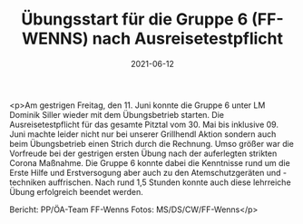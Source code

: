 #+TITLE: Übungsstart für die Gruppe 6 (FF-WENNS) nach Ausreisetestpflicht
#+DATE: 2021-06-12
#+FACEBOOK_URL: https://facebook.com/ffwenns/posts/5720198024721942

<p>Am gestrigen Freitag, den 11. Juni konnte die Gruppe 6 unter LM Dominik Siller wieder mit dem Übungsbetrieb starten. Die Ausreisetestpflicht für das gesamte Pitztal vom 30. Mai bis inklusive 09. Juni machte leider nicht nur bei unserer Grillhendl Aktion sondern auch beim Übungsbetrieb einen Strich durch die Rechnung. Umso größer war die Vorfreude bei der gestrigen ersten Übung nach der auferlegten strikten Corona Maßnahme. Die Gruppe 6 konnte dabei die Kenntnisse rund um die Erste Hilfe und Erstversogung aber auch zu den Atemschutzgeräten und -techniken auffrischen.
Nach rund 1,5 Stunden konnte auch diese lehrreiche Übung erfolgreich beendet werden. 

Bericht: PP/ÖA-Team FF-Wenns
Fotos: MS/DS/CW/FF-Wenns</p>
